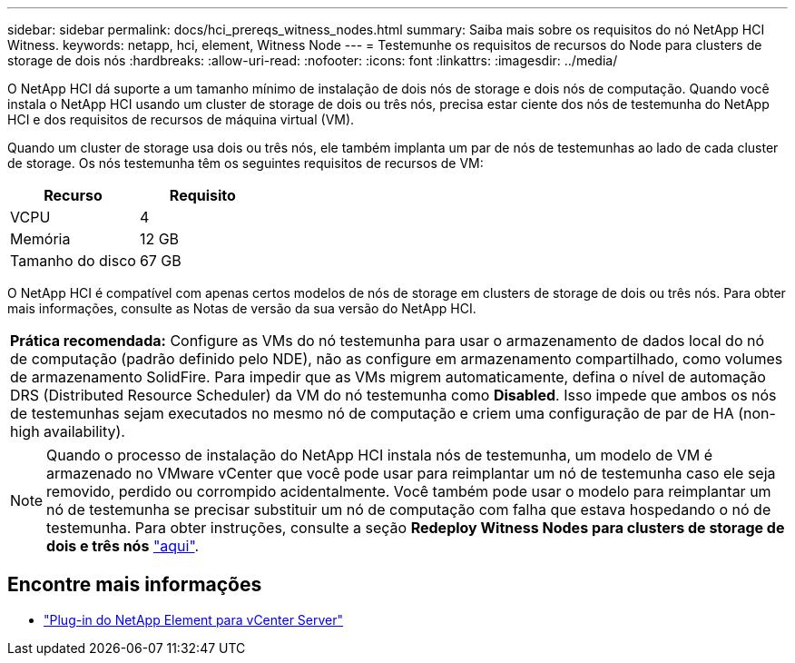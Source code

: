 ---
sidebar: sidebar 
permalink: docs/hci_prereqs_witness_nodes.html 
summary: Saiba mais sobre os requisitos do nó NetApp HCI Witness. 
keywords: netapp, hci, element, Witness Node 
---
= Testemunhe os requisitos de recursos do Node para clusters de storage de dois nós
:hardbreaks:
:allow-uri-read: 
:nofooter: 
:icons: font
:linkattrs: 
:imagesdir: ../media/


[role="lead"]
O NetApp HCI dá suporte a um tamanho mínimo de instalação de dois nós de storage e dois nós de computação. Quando você instala o NetApp HCI usando um cluster de storage de dois ou três nós, precisa estar ciente dos nós de testemunha do NetApp HCI e dos requisitos de recursos de máquina virtual (VM).

Quando um cluster de storage usa dois ou três nós, ele também implanta um par de nós de testemunhas ao lado de cada cluster de storage. Os nós testemunha têm os seguintes requisitos de recursos de VM:

|===
| Recurso | Requisito 


| VCPU | 4 


| Memória | 12 GB 


| Tamanho do disco | 67 GB 
|===
O NetApp HCI é compatível com apenas certos modelos de nós de storage em clusters de storage de dois ou três nós. Para obter mais informações, consulte as Notas de versão da sua versão do NetApp HCI.

|===


 a| 
*Prática recomendada:* Configure as VMs do nó testemunha para usar o armazenamento de dados local do nó de computação (padrão definido pelo NDE), não as configure em armazenamento compartilhado, como volumes de armazenamento SolidFire. Para impedir que as VMs migrem automaticamente, defina o nível de automação DRS (Distributed Resource Scheduler) da VM do nó testemunha como *Disabled*. Isso impede que ambos os nós de testemunhas sejam executados no mesmo nó de computação e criem uma configuração de par de HA (non-high availability).

|===

NOTE: Quando o processo de instalação do NetApp HCI instala nós de testemunha, um modelo de VM é armazenado no VMware vCenter que você pode usar para reimplantar um nó de testemunha caso ele seja removido, perdido ou corrompido acidentalmente. Você também pode usar o modelo para reimplantar um nó de testemunha se precisar substituir um nó de computação com falha que estava hospedando o nó de testemunha. Para obter instruções, consulte a seção *Redeploy Witness Nodes para clusters de storage de dois e três nós* link:task_hci_h410crepl.html["aqui"^].

[discrete]
== Encontre mais informações

* https://docs.netapp.com/us-en/vcp/index.html["Plug-in do NetApp Element para vCenter Server"^]


